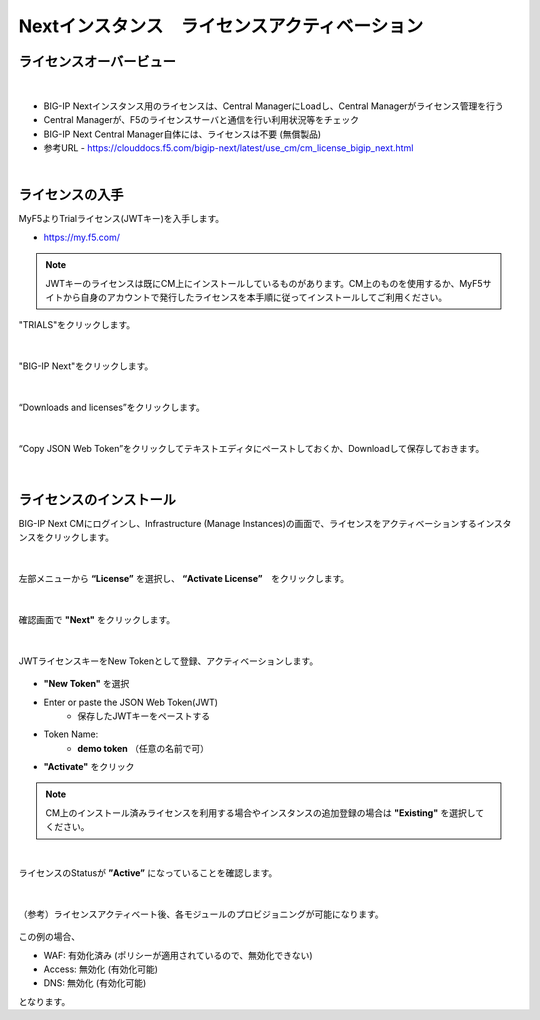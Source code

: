 Nextインスタンス　ライセンスアクティベーション
======================================

ライセンスオーバービュー
--------------------------------------

.. figure:: images/c5-m2-1.png
   :scale: 50%
   :align: center
|
- BIG-IP Nextインスタンス用のライセンスは、Central ManagerにLoadし、Central Managerがライセンス管理を行う
- Central Managerが、F5のライセンスサーバと通信を行い利用状況等をチェック
- BIG-IP Next Central Manager自体には、ライセンスは不要 (無償製品)
- 参考URL
  - https://clouddocs.f5.com/bigip-next/latest/use_cm/cm_license_bigip_next.html 

|
ライセンスの入手
--------------------------------------

MyF5よりTrialライセンス(JWTキー)を入手します。

- https://my.f5.com/

.. note::
   JWTキーのライセンスは既にCM上にインストールしているものがあります。CM上のものを使用するか、MyF5サイトから自身のアカウントで発行したライセンスを本手順に従ってインストールしてご利用ください。

"TRIALS"をクリックします。

.. figure:: images/c5-m2-2.png
   :scale: 50%
   :align: center


|
"BIG-IP Next"をクリックします。

.. figure:: images/c5-m2-3.png
   :scale: 50%
   :align: center


|
“Downloads and licenses”をクリックします。

.. figure:: images/c5-m2-4.png
   :scale: 50%
   :align: center


|
“Copy JSON Web Token”をクリックしてテキストエディタにペーストしておくか、Downloadして保存しておきます。

.. figure:: images/c5-m2-5.png
   :scale: 50%
   :align: center


|
ライセンスのインストール
--------------------------------------

BIG-IP Next CMにログインし、Infrastructure (Manage Instances)の画面で、ライセンスをアクティベーションするインスタンスをクリックします。

.. figure:: images/c5-m2-6.png
   :scale: 35%
   :align: center

|
左部メニューから **“License”** を選択し、 **“Activate License”**　をクリックします。

.. figure:: images/c5-m2-7.png
   :scale: 40%
   :align: center

|
確認画面で **"Next"** をクリックします。

.. figure:: images/c5-m2-8.png
   :scale: 45%
   :align: center

|
JWTライセンスキーをNew Tokenとして登録、アクティベーションします。

.. figure:: images/c5-m2-9.png
   :scale: 40%
   :align: center

- **"New Token"** を選択
- Enter or paste the JSON Web Token(JWT)
   - 保存したJWTキーをペーストする
- Token Name:
   - **demo token** （任意の名前で可）
- **"Activate"** をクリック

.. note::
   CM上のインストール済みライセンスを利用する場合やインスタンスの追加登録の場合は **"Existing"** を選択してください。


|
ライセンスのStatusが **”Active”** になっていることを確認します。

.. figure:: images/c5-m2-10.png
   :scale: 40%
   :align: center


|
（参考）ライセンスアクティベート後、各モジュールのプロビジョニングが可能になります。

.. figure:: images/c5-m2-11.png
   :scale: 40%
   :align: center

この例の場合、

- WAF: 有効化済み (ポリシーが適用されているので、無効化できない)
- Access: 無効化 (有効化可能)
- DNS: 無効化 (有効化可能)
となります。
